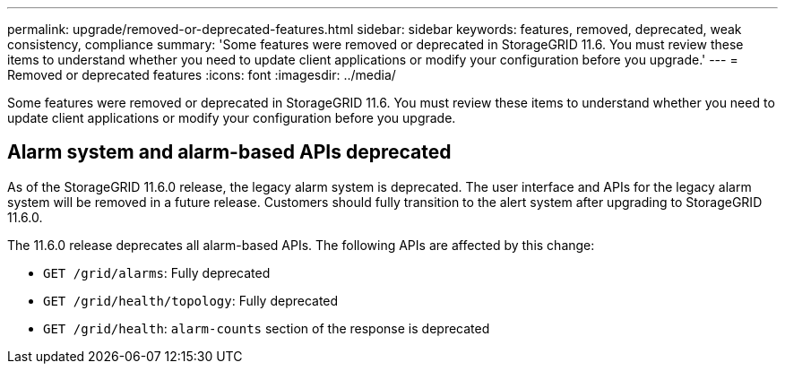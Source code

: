 ---
permalink: upgrade/removed-or-deprecated-features.html
sidebar: sidebar
keywords: features, removed, deprecated, weak consistency, compliance
summary: 'Some features were removed or deprecated in StorageGRID 11.6. You must review these items to understand whether you need to update client applications or modify your configuration before you upgrade.'
---
= Removed or deprecated features
:icons: font
:imagesdir: ../media/

[.lead]
Some features were removed or deprecated in StorageGRID 11.6. You must review these items to understand whether you need to update client applications or modify your configuration before you upgrade.

== Alarm system and alarm-based APIs deprecated

As of the StorageGRID 11.6.0 release, the legacy alarm system is deprecated. The user interface and APIs for the legacy alarm system will be removed in a future release. Customers should fully transition to the alert system after upgrading to StorageGRID 11.6.0.

The 11.6.0 release deprecates all alarm-based APIs. The following APIs are affected by this change:

* `GET /grid/alarms`: Fully deprecated

* `GET /grid/health/topology`: Fully deprecated

* `GET /grid/health`: `alarm-counts` section of the response is deprecated

